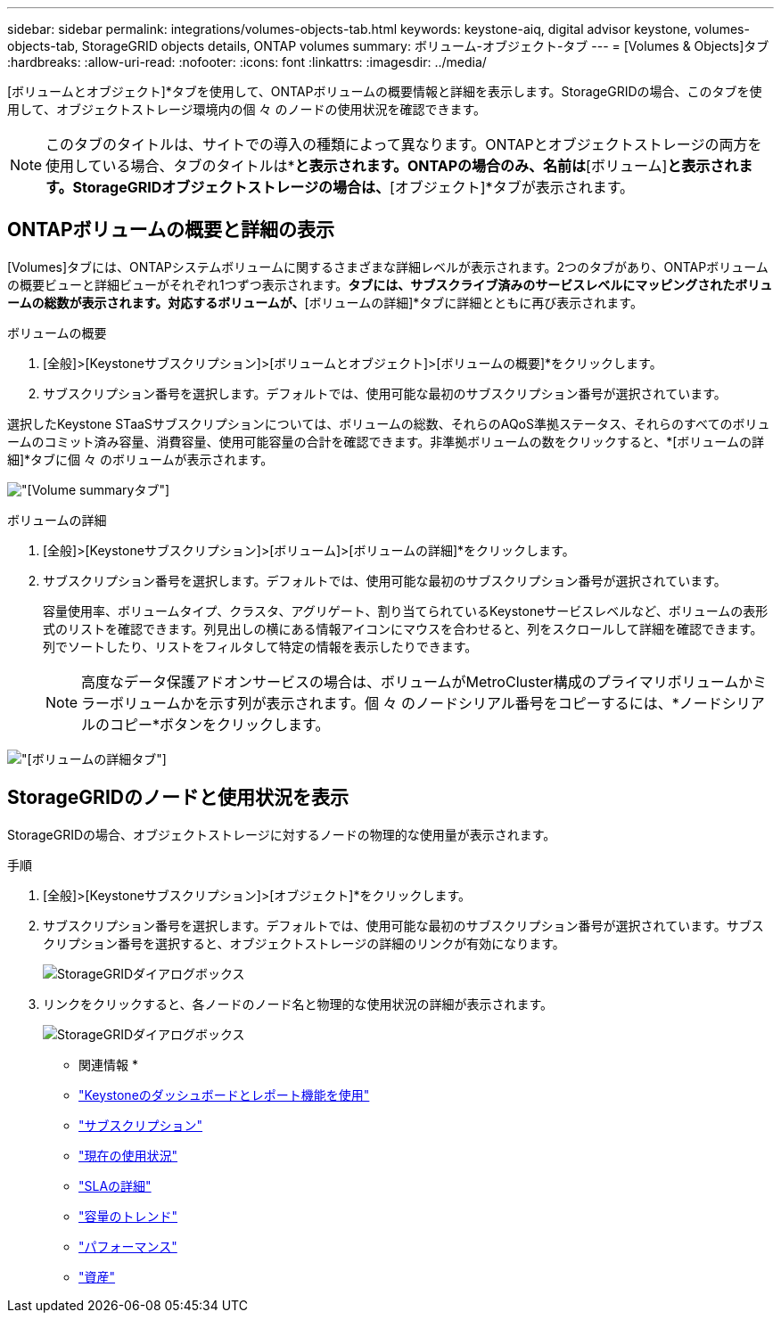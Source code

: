 ---
sidebar: sidebar 
permalink: integrations/volumes-objects-tab.html 
keywords: keystone-aiq, digital advisor keystone, volumes-objects-tab, StorageGRID objects details, ONTAP volumes 
summary: ボリューム-オブジェクト-タブ 
---
= [Volumes & Objects]タブ
:hardbreaks:
:allow-uri-read: 
:nofooter: 
:icons: font
:linkattrs: 
:imagesdir: ../media/


[role="lead"]
[ボリュームとオブジェクト]*タブを使用して、ONTAPボリュームの概要情報と詳細を表示します。StorageGRIDの場合、このタブを使用して、オブジェクトストレージ環境内の個 々 のノードの使用状況を確認できます。


NOTE: このタブのタイトルは、サイトでの導入の種類によって異なります。ONTAPとオブジェクトストレージの両方を使用している場合、タブのタイトルは*[ボリュームとオブジェクト]*と表示されます。ONTAPの場合のみ、名前は*[ボリューム]*と表示されます。StorageGRIDオブジェクトストレージの場合は、*[オブジェクト]*タブが表示されます。



== ONTAPボリュームの概要と詳細の表示

[Volumes]タブには、ONTAPシステムボリュームに関するさまざまな詳細レベルが表示されます。2つのタブがあり、ONTAPボリュームの概要ビューと詳細ビューがそれぞれ1つずつ表示されます。[Volume Summary]*タブには、サブスクライブ済みのサービスレベルにマッピングされたボリュームの総数が表示されます。対応するボリュームが、*[ボリュームの詳細]*タブに詳細とともに再び表示されます。

[role="tabbed-block"]
====
.ボリュームの概要
--
. [全般]>[Keystoneサブスクリプション]>[ボリュームとオブジェクト]>[ボリュームの概要]*をクリックします。
. サブスクリプション番号を選択します。デフォルトでは、使用可能な最初のサブスクリプション番号が選択されています。


選択したKeystone STaaSサブスクリプションについては、ボリュームの総数、それらのAQoS準拠ステータス、それらのすべてのボリュームのコミット済み容量、消費容量、使用可能容量の合計を確認できます。非準拠ボリュームの数をクリックすると、*[ボリュームの詳細]*タブに個 々 のボリュームが表示されます。

image:volume-summary.png["[Volume summary]タブ"]

--
.ボリュームの詳細
--
. [全般]>[Keystoneサブスクリプション]>[ボリューム]>[ボリュームの詳細]*をクリックします。
. サブスクリプション番号を選択します。デフォルトでは、使用可能な最初のサブスクリプション番号が選択されています。
+
容量使用率、ボリュームタイプ、クラスタ、アグリゲート、割り当てられているKeystoneサービスレベルなど、ボリュームの表形式のリストを確認できます。列見出しの横にある情報アイコンにマウスを合わせると、列をスクロールして詳細を確認できます。列でソートしたり、リストをフィルタして特定の情報を表示したりできます。

+

NOTE: 高度なデータ保護アドオンサービスの場合は、ボリュームがMetroCluster構成のプライマリボリュームかミラーボリュームかを示す列が表示されます。個 々 のノードシリアル番号をコピーするには、*ノードシリアルのコピー*ボタンをクリックします。



image:volume-details.png["[ボリュームの詳細]タブ"]

--
====


== StorageGRIDのノードと使用状況を表示

StorageGRIDの場合、オブジェクトストレージに対するノードの物理的な使用量が表示されます。

.手順
. [全般]>[Keystoneサブスクリプション]>[オブジェクト]*をクリックします。
. サブスクリプション番号を選択します。デフォルトでは、使用可能な最初のサブスクリプション番号が選択されています。サブスクリプション番号を選択すると、オブジェクトストレージの詳細のリンクが有効になります。
+
image:sg-link.png["StorageGRIDダイアログボックス"]

. リンクをクリックすると、各ノードのノード名と物理的な使用状況の詳細が表示されます。
+
image:sg-link-2.png["StorageGRIDダイアログボックス"]



* 関連情報 *

* link:../integrations/aiq-keystone-details.html["Keystoneのダッシュボードとレポート機能を使用"]
* link:../integrations/subscriptions-tab.html["サブスクリプション"]
* link:../integrations/current-usage-tab.html["現在の使用状況"]
* link:../integrations/sla-details-tab.html["SLAの詳細"]
* link:../integrations/capacity-trend-tab.html["容量のトレンド"]
* link:../integrations/performance-tab.html["パフォーマンス"]
* link:../integrations/assets-tab.html["資産"]

